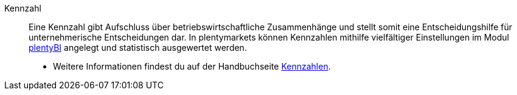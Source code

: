 [#kennzahl]
Kennzahl:: Eine Kennzahl gibt Aufschluss über betriebswirtschaftliche Zusammenhänge und stellt somit eine Entscheidungshilfe für unternehmerische Entscheidungen dar. In plentymarkets können Kennzahlen mithilfe vielfältiger Einstellungen im Modul xref:business-entscheidungen:plenty-bi.adoc#[plentyBI] angelegt und statistisch ausgewertet werden. +
* Weitere Informationen findest du auf der Handbuchseite xref:business-entscheidungen:kennzahlen.adoc#[Kennzahlen].